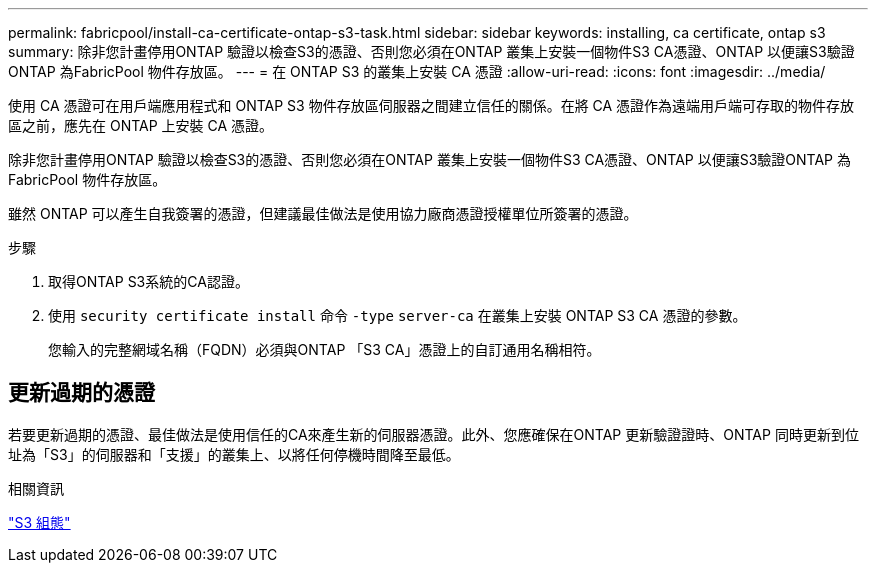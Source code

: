 ---
permalink: fabricpool/install-ca-certificate-ontap-s3-task.html 
sidebar: sidebar 
keywords: installing, ca certificate, ontap s3 
summary: 除非您計畫停用ONTAP 驗證以檢查S3的憑證、否則您必須在ONTAP 叢集上安裝一個物件S3 CA憑證、ONTAP 以便讓S3驗證ONTAP 為FabricPool 物件存放區。 
---
= 在 ONTAP S3 的叢集上安裝 CA 憑證
:allow-uri-read: 
:icons: font
:imagesdir: ../media/


[role="lead"]
使用 CA 憑證可在用戶端應用程式和 ONTAP S3 物件存放區伺服器之間建立信任的關係。在將 CA 憑證作為遠端用戶端可存取的物件存放區之前，應先在 ONTAP 上安裝 CA 憑證。

除非您計畫停用ONTAP 驗證以檢查S3的憑證、否則您必須在ONTAP 叢集上安裝一個物件S3 CA憑證、ONTAP 以便讓S3驗證ONTAP 為FabricPool 物件存放區。

雖然 ONTAP 可以產生自我簽署的憑證，但建議最佳做法是使用協力廠商憑證授權單位所簽署的憑證。

.步驟
. 取得ONTAP S3系統的CA認證。
. 使用 `security certificate install` 命令 `-type` `server-ca` 在叢集上安裝 ONTAP S3 CA 憑證的參數。
+
您輸入的完整網域名稱（FQDN）必須與ONTAP 「S3 CA」憑證上的自訂通用名稱相符。





== 更新過期的憑證

若要更新過期的憑證、最佳做法是使用信任的CA來產生新的伺服器憑證。此外、您應確保在ONTAP 更新驗證證時、ONTAP 同時更新到位址為「S3」的伺服器和「支援」的叢集上、以將任何停機時間降至最低。

.相關資訊
link:../s3-config/index.html["S3 組態"]
